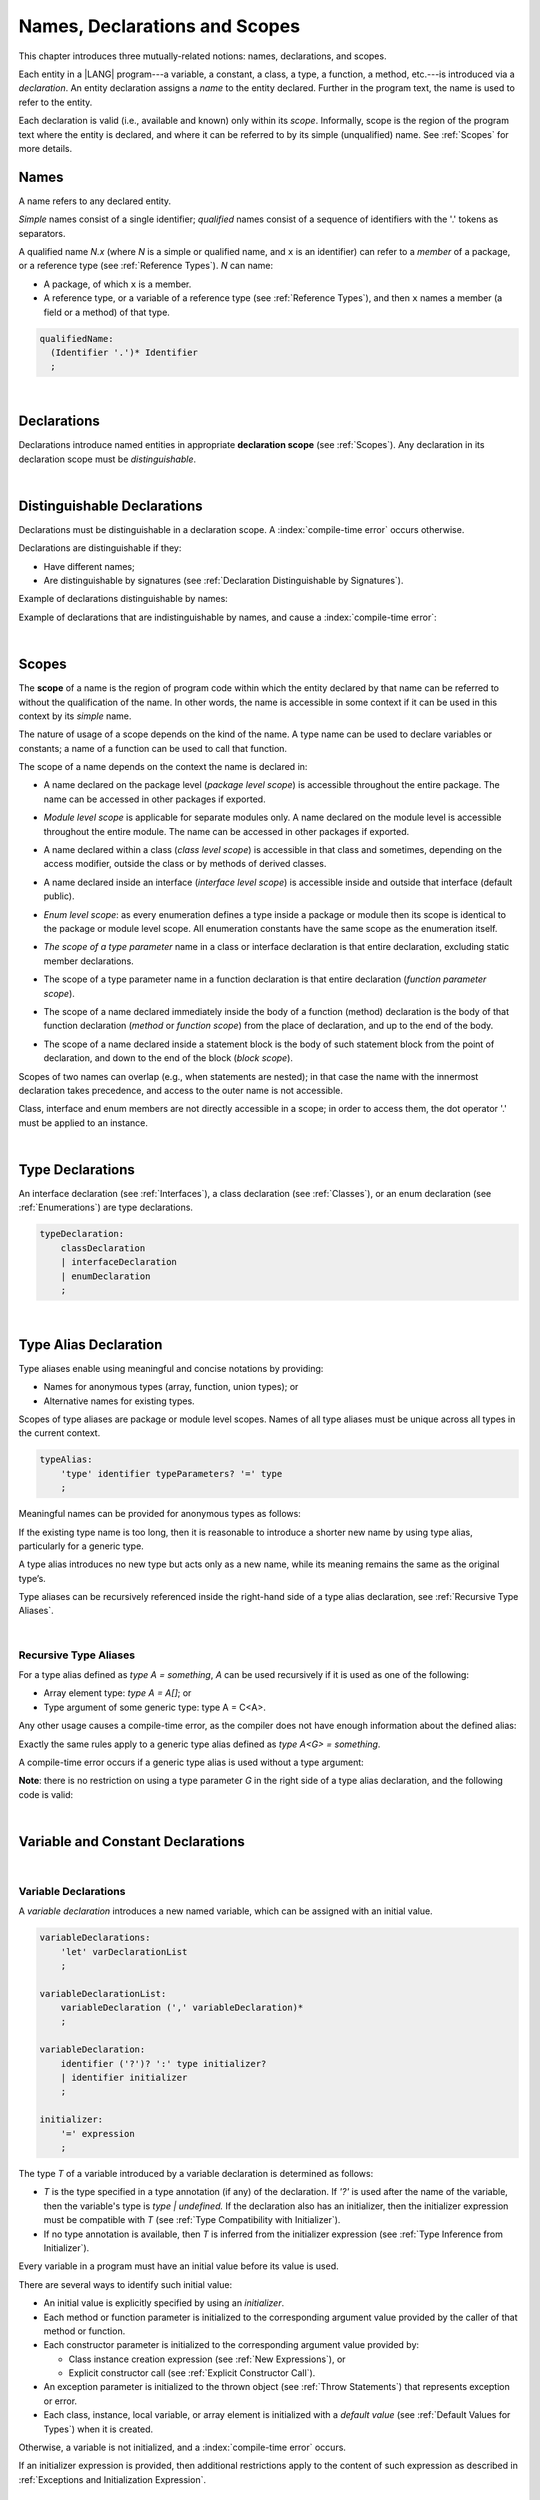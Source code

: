 ..
    Copyright (c) 2021-2023 Huawei Device Co., Ltd.
    Licensed under the Apache License, Version 2.0 (the "License");
    you may not use this file except in compliance with the License.
    You may obtain a copy of the License at
    http://www.apache.org/licenses/LICENSE-2.0
    Unless required by applicable law or agreed to in writing, software
    distributed under the License is distributed on an "AS IS" BASIS,
    WITHOUT WARRANTIES OR CONDITIONS OF ANY KIND, either express or implied.
    See the License for the specific language governing permissions and
    limitations under the License.

.. _Names, Declarations and Scopes:

Names, Declarations and Scopes
##############################

.. meta:
    frontend_status: Partly

This chapter introduces three mutually-related notions: names,
declarations, and scopes.

Each entity in a |LANG| program---a variable, a constant, a class,
a type, a function, a method, etc.---is introduced via a *declaration*.
An entity declaration assigns a *name* to the entity declared.
Further in the program text, the name is used to refer to the entity.

Each declaration is valid (i.e., available and known) only within its
*scope*. Informally, scope is the region of the program text where the
entity is declared, and where it can be referred to by its simple
(unqualified) name. See :ref:`Scopes` for more details.

.. index::
   variable
   constant
   class
   type
   function
   method
   scope
   declaration
   entity
   assignment
   simple name
   unqualified name

.. _Names:

Names
*****

.. meta:
    frontend_status: Done
    todo: A qualified name N.x may be used to refer to a member of package... If N names a package, then x is member of that package
    todo: Do we raeely want to support std.core.Double? If yes, it should be clariffied in 14.6 Import declaration section

A name refers to any declared entity.

*Simple* names consist of a single identifier; *qualified* names consist
of a sequence of identifiers with the '.' tokens as separators.

A qualified name *N.x* (where *N* is a simple or qualified name, and ``x``
is an identifier) can refer to a *member* of a package, or a reference type
(see :ref:`Reference Types`). *N* can name:

-  A package, of which ``x`` is a member.

-  A reference type, or a variable of a reference type (see
   :ref:`Reference Types`), and then ``x`` names a member (a field or a
   method) of that type.

.. index::
   name
   entity
   simple name
   qualified name
   identifier
   package member
   reference type
   package
   variable
   field
   method
   token
   separator

.. code-block:: abnf

    qualifiedName:
      (Identifier '.')* Identifier
      ;

|

.. _Declarations:

Declarations
************

.. meta:
    frontend_status: Done

Declarations introduce named entities in appropriate **declaration scope**
(see :ref:`Scopes`). Any declaration in its declaration scope must be
*distinguishable*.

.. index::
   named entity
   declared entity
   declaration scope

|

.. _Distinguishable Declarations:

Distinguishable Declarations
****************************

.. meta:
    frontend_status: Partly
    todo: const PI = 3.14;function PI():float{return 3.14};let a = PI(); error: TypeError: Unresolved reference PI
    todo: const PI:()=>int = ():int=>{return 5};function PI():float{return 3.14};let a = PI(); error: a is 5
    todo: need scpec clarification

Declarations must be distinguishable in a declaration scope. A
:index:`compile-time error` occurs otherwise.

Declarations are distinguishable if they:

-  Have different names;

-  Are distinguishable by signatures (see
   :ref:`Declaration Distinguishable by Signatures`).

.. index::
   distinguishable declaration
   declaration scope
   name
   signature

Example of declarations distinguishable by names:

.. code-block:: typescript
   :linenos:

    const PI = 3.14
    const pi = 3
    function Pi() {}
    type IP = number[]

Example of declarations that are indistinguishable by names, and cause a
:index:`compile-time error`:

.. code-block:: typescript
   :linenos:

    // The constant and the function have the same name.
    const PI = 3.14                   // compile-time error
    function PI() { return 3.14 }     // compile-time error

    // The type and the variable have the same name.
    class P type Person = P           // compile-time error
    let Person: Person                // compile-time error

    // The field and the method have the same name.
    class C {
        counter: number               // compile-time error
        counter(): number {           // compile-time error
          return this.counter
        }
    }

.. index::
   distinguishable declaration

|

.. _Scopes:

Scopes
******

.. meta:
    frontend_status: Partly
    todo: there are some TBD in spec

The **scope** of a name is the region of program code within which the entity
declared by that name can be referred to without the qualification of the name.
In other words, the name is accessible in some context if it can be used in this
context by its *simple* name.

The nature of usage of a scope depends on the kind of the name.
A type name can be used to declare variables or constants; a name of a function
can be used to call that function.

.. index::
   scope
   entity
   name qualification
   access
   simple name
   variable
   constant
   function call

The scope of a name depends on the context the name is declared in:

.. _package-access:

-  A name declared on the package level (*package level scope*) is accessible
   throughout the entire package. The name can be accessed in other packages
   if exported.

.. index::
   name
   declaration
   package level scope
   module level scope
   access
   module

.. _module-access:

-  *Module level scope* is applicable for separate modules only. A name
   declared on the module level is accessible throughout the entire module.
   The name can be accessed in other packages if exported.

.. index::
   module level scope
   module
   access
   name
   declaration

.. _class-access:

-  A name declared within a class (*class level scope*) is accessible in that
   class and sometimes, depending on the access modifier, outside the class or
   by methods of derived classes.

.. index::
   class level scope
   method
   name
   access
   modifier
   derived class
   declaration

.. _interface-access:

-  A name declared inside an interface (*interface level scope*) is accessible
   inside and outside that interface (default public).

.. index::
   name
   declaration
   class level scope
   interface level scope
   interface
   access
   default public

.. _enum-access:

-  *Enum level scope*: as every enumeration defines a type inside a package or
   module then its scope is identical to the package or module level scope.
   All enumeration constants have the same scope as the enumeration itself.

.. index::
   name
   declaration
   enum level scope
   enumeration
   enumeration constant
   package
   module
   scope

.. _class-or-interface-type-parameter-access:

-  *The scope of a type parameter* name in a class or interface declaration
   is that entire declaration, excluding static member declarations.

.. index::
   name
   declaration
   static member

.. _function-type-parameter-access:

-  The scope of a type parameter name in a function declaration is that
   entire declaration (*function parameter scope*).

.. index::
   parameter name
   function declaration
   function parameter scope

.. _function-access:

-  The scope of a name declared immediately inside the body of a function
   (method) declaration is the body of that function declaration (*method*
   or *function scope*) from the place of declaration, and up to the end of
   the body.

.. index::
   scope
   function body declaration
   method body declaration
   method scope
   function scope

.. _block-access:

-  The scope of a name declared inside a statement block is the body of
   such statement block from the point of declaration, and down to the end
   of the block (*block scope*).

.. index::
   statement block
   body
   point of declaration
   block scope

.. code-block:: typescript
   :linenos:

    function foo() {
        let x = y // compile-time error – y is not accessible
        let y = 1
    }

Scopes of two names can overlap (e.g., when statements are nested); in
that case the name with the innermost declaration takes precedence, and
access to the outer name is not accessible.

Class, interface and enum members are not directly accessible in a scope;
in order to access them, the dot operator '.' must be applied to an instance.

.. index::
   name
   scope
   overlap
   nested statement
   innermost declaration
   precedence
   access
   class member
   interface member
   enum member
   instance
   dot operator

|

.. _Type Declarations:

Type Declarations
*****************

.. meta:
    frontend_status: Done

An interface declaration (see :ref:`Interfaces`), a class declaration (see
:ref:`Classes`), or an enum declaration (see :ref:`Enumerations`) are type
declarations.

.. code-block:: abnf

    typeDeclaration:
        classDeclaration
        | interfaceDeclaration
        | enumDeclaration
        ;

.. index::
   type declaration
   interface declaration
   class declaration
   enum declaration

|

.. _Type Alias Declaration:

Type Alias Declaration
**********************

.. meta:
    frontend_status: Partly
    todo: type alias can be as local declaration now, but the spec says it can be only topDeclaration
    todo: type alias name shouldn't be handled as variable name (eg: type foo = Double; let foo : int = 0 --> now error)

Type aliases enable using meaningful and concise notations by providing:

-  Names for anonymous types (array, function, union types); or
-  Alternative names for existing types.


Scopes of type aliases are package or module level scopes. Names
of all type aliases must be unique across all types in the current
context.

.. index::
   type alias
   anonymous type
   array
   function
   union type
   scope
   package level scope
   module level scope
   name

.. code-block:: abnf

    typeAlias:
        'type' identifier typeParameters? '=' type
        ;

Meaningful names can be provided for anonymous types as follows:

.. code-block:: typescript
   :linenos:

    type Matrix = number[][]
    type Handler = (s: string, no: number) => string
    type Predicate<T> = (x: T) => Boolean
    type NullableNumber = Number | null

If the existing type name is too long, then it is reasonable to introduce
a shorter new name by using type alias, particularly for a generic type.

.. code-block:: typescript
   :linenos:

    type Dictionary = Map<string, string>
    type MapOfString<T> = Map<T, string>

A type alias introduces no new type but acts only as a new name, while its
meaning remains the same as the original type’s.

.. code-block:: typescript
   :linenos:

    type Vector = number[]
    function max(x: Vector): number {
        let m = x[0]
        for (let v of x)
            if (v > m) v = m
        return m
    }

    function main() {
        let x: Vector = [3, 2, 1]
        console.log(max(x)) // ok
    }

Type aliases can be recursively referenced inside the right-hand side of a
type alias declaration, see :ref:`Recursive Type Aliases`.


.. index::
   anonymous type
   type alias
   generic type

|

.. _Recursive Type Aliases:

Recursive Type Aliases
======================

For a type alias defined as *type A = something*, *A* can be used recursively
if it is used as one of the following:

-  Array element type: *type A = A[]*; or
-  Type argument of some generic type: type A = C<A>.

.. code-block:: typescript
   :linenos:

    type A = A[] // ok, used as element type

    class C<G> { /*body*/}
    type B = C<B> // ok, used as a type argument

    type D = string | Array<D> // ok


Any other usage causes a compile-time error, as the compiler
does not have enough information about the defined alias:

.. code-block:: typescript
   :linenos:

    type E = E // compile-time error
    type F = string | E // compile-time error


Exactly the same rules apply to a generic type alias defined as
*type A<G> = something*.

.. code-block:: typescript
   :linenos:

    type A<G> = Array<A<G>> // ok, A<G> is used as a type argument
    type A<G> = string | Array<A<G>> // ok

    type A<G> = A<G> // compile-time error


A compile-time error occurs if a generic type alias is used without
a type argument:

.. code-block:: typescript
   :linenos:

    type A<G> = Array<A> // compile-time error

**Note**: there is no restriction on using a type parameter *G* in
the right side of a type alias declaration, and the following code
is valid:

.. code-block:: typescript
   :linenos:

    type NodeValue<G> = G | Array<G> | Array<NodeValue<G>>;

|

.. _Variable and Constant Declarations:

Variable and Constant Declarations
**********************************

.. meta:
    frontend_status: Partly

|

.. _Variable Declarations:

Variable Declarations
=====================

.. meta:
    frontend_status: Done
    todo: spec issue: missing the default value for unsigned types - but would be better to remove entirely, just reference to 3.6 Default Valuew
    todo: es2panda bug: A local variable must be explicitly given a value before ifis used, by either
    todo: "Every variable in program must have a value before its value is used" - Can't be guaranteed in compile time that a non-nullable array component is initialized. initialization or assignment. But we got no error if don't init a primitive typed local var.

A *variable declaration* introduces a new named variable, which can be assigned
with an initial value.

.. code-block:: abnf

    variableDeclarations:
        'let' varDeclarationList
        ;

    variableDeclarationList:
        variableDeclaration (',' variableDeclaration)*
        ;

    variableDeclaration:
        identifier ('?')? ':' type initializer?
        | identifier initializer
        ;

    initializer:
        '=' expression
        ;

The type *T* of a variable introduced by a variable declaration is determined
as follows:

-  *T* is the type specified in a type annotation (if any) of the declaration.
   If *'?'* is used after the name of the variable, then the variable's type is
   *type | undefined.* If the declaration also has an initializer, then the
   initializer expression must be compatible with *T* (see :ref:`Type Compatibility with Initializer`).

-  If no type annotation is available, then *T* is inferred from the
   initializer expression (see :ref:`Type Inference from Initializer`).

.. index::
   variable declaration
   named variable
   initial value
   variable
   type annotation
   initializer expression
   compatibility
   inference

.. code-block:: typescript
   :linenos:

    let a: number // ok
    let b = 1 // ok, number type is inferred
    let c: number = 6, d = 1, e = "hello" // ok

    // ok, type of lambda and type of 'f' can be inferred
    let f = (p: number) => b + p
    let x // compile-time error -- either type or initializer

Every variable in a program must have an initial value before its value is used.

There are several ways to identify such initial value:

-  An initial value is explicitly specified by using an *initializer*.
-  Each method or function parameter is initialized to the corresponding
   argument value provided by the caller of that method or function.
-  Each constructor parameter is initialized to the corresponding
   argument value provided by:

   + Class instance creation expression (see :ref:`New Expressions`), or
   + Explicit constructor call (see :ref:`Explicit Constructor Call`).

-  An exception parameter is initialized to the thrown object (see
   :ref:`Throw Statements`) that represents exception or error.
-  Each class, instance, local variable, or array element is initialized with
   a *default value* (see :ref:`Default Values for Types`) when it is created.

Otherwise, a variable is not initialized, and a :index:`compile-time error`
occurs.

If an initializer expression is provided, then additional restrictions apply
to the content of such expression as described in :ref:`Exceptions and Initialization Expression`.

.. index::
   initial value
   initializer
   method parameter
   function parameter
   argument value
   method caller
   function caller
   constructor parameter
   initialization
   instance creation expression
   explicit constructor call
   exception parameter
   exception
   error
   class
   instance
   local variable
   array element
   default value
   initializer expression
   restriction

|

.. _Constant Declarations:

Constant Declarations
=====================

.. meta:
    frontend_status: Done
    todo: no CTE in case of top-level "const x:int;" without initializer

A *constant declaration* introduces a named variable with a mandatory
explicit value.

The value of a constant cannot be changed by using an assignment expression
(see :ref:`Assignment`). However, if the constant is an object or array, then
its properties or items can be modified.

.. code-block:: abnf

    constantDeclarations:
        'const' constantDeclarationList
        ;

    constantDeclarationList:
        constantDeclaration (',' constantDeclaration)*
        ;

    constantDeclaration:
        identifier (':' type)? initializer
        ;

The type *T* of a constant declaration is determined as follows:

-  If *T* is the type specified in a type annotation (if any) of the
   declaration, then the initializer expression must be compatible with
   that *T* (see :ref:`Type Compatibility with Initializer`).
-  If no type annotation is available, then *T* is inferred from the
   initializer expression (see :ref:`Type Inference from Initializer`).
-  If *'?'* is used after the name of the constant, then the type of the
   constant is *T | undefined*, regardless of whether *T* is identified
   explicitly or via type inference.

.. index::
   constant declaration
   variable
   constant
   value
   assignment expression
   object
   array
   type
   type annotation
   initializer expression
   compatibility
   inference

.. code-block:: typescript
   :linenos:

    const a: number = 1 // ok
    const b = 1 // ok, int type is inferred
    const c: number = 1, d = 2, e = "hello" // ok
    const x // compile-time error -- initializer is mandatory
    const y: number // compile-time error -- initializer is mandatory

Additional restrictions on the content of the initializer expression are
described in :ref:`Exceptions and Initialization Expression`.

|

.. _Type Compatibility with Initializer:

Type Compatibility with Initializer
===================================

.. meta:
    frontend_status: Done

If a variable or constant declaration contains the type annotation *T* and the
initializer expression *E*, then the type of *E* must be equal to that of *T*;
otherwise, one of the following assertions must be true:

+-----------------------+----------------------------------+-------------------------------------+
| **T is**              | **E is**                         |  **Assertion**                      |
+=======================+==================================+=====================================+
| One of integer types  | integer literal or compile-time  | Value of *E* is in bound of         |
|                       | constant expression of some      | type *T*                            |
|                       | integer type                     |                                     |
+-----------------------+----------------------------------+-------------------------------------+
| Type *char*           | integer literal                  | Value of *E* is in bounds of type   |
|                       |                                  | *T*                                 |
+-----------------------+----------------------------------+-------------------------------------+
| Float type (*float*   | floating-point literal or        | Value of *E* is in bounds of type   |
| or *double*)          | compile-time constant expression | *T*. *This conversion can lead to   |
|                       | of a float type                  | the loss of precision, see          |
|                       |                                  | “Narrowing Primitive Conversion”.*  |
+-----------------------+----------------------------------+-------------------------------------+
| Class type            | of a class type                  | Type of *E* is derived class of *T* |
+-----------------------+----------------------------------+-------------------------------------+

Unless at least one of these conditions is fulfilled, then an error is thrown.

.. index::
   compile-time error
   type compatibility
   initializer expression
   initializer
   exception
   integer literal
   bound
   conversion
   type
   narrowing
   derived class
   class type
   float type
   constant expression
   type annotation
   assertion

|

.. _Type Inference from Initializer:

Type Inference from Initializer
===============================

.. meta:
    frontend_status: Partly
    todo: spec issue: "If initializer expression is a null literal('null') the compiler error should be reported". Why is it striked out? "let a = null" should be CTE A: scpec will be changed, a will have "Object|null tyoe"

The type of a declared entity is:

-  The type of the initializer expression if a variable or constant
   declaration contains no explicit type annotation; or

-  *Object \| null* if the initializer expression is a null literal
   (*null*).

.. index::
   type
   entity
   type inference
   initializer
   variable declaration
   constant declaration
   type annotation
   initializer expression
   null literal
   Object

|

.. _Function Declarations:

Function Declarations
*********************

.. meta:
    frontend_status: Partly

**Function declarations** specify names, signatures, and bodies when
introducing **named functions**.

.. code-block:: abnf

    functionDeclaration:
        functionOverloadSignature*
        modifiers? 'function' identifier
        typeParameters? signature block?
        ;

    modifiers:
        'native' | 'async'
        ;

Function *overload signature* allows calling a function in different ways (see
:ref:`Function Overload Signatures`).

In a **native function** (see :ref:`Native Functions`), the body is omitted.

If a function is declared as **generic** (see :ref:`Generics`), then type
parameters must be  specified.

Native functions are described in the experimental section (see
:ref:`Native Functions`).

Functions must be declared on the top-level (see :ref:`Top-Level Statements`).

Function expressions must be used to define lambdas (see
:ref:`Lambda Expressions`).

.. index::
   function declaration
   name
   signature
   named function
   body
   function overload signature
   function call
   native function
   generic function
   type parameter
   top-level statement
   lambda

|

.. _Signatures:

Signatures
==========

.. meta:
    frontend_status: Done

A signature defines parameters, and the return type (see :ref:`Return Type`)
of a function, method, or constructor.

.. code-block:: abnf

    signature:
        '(' parameterList? ')' returnType? throwMark?
        ;

    returnType:
        ':' type
        ;

    throwMark:
        'throws' | 'rethrows'
        ;

See :ref:`Throwing Functions` for the details of ``throws`` marks, and
:ref:`Rethrowing Functions` for the details of ``rethrows`` marks.

Overloading (see :ref:`Function and Method Overloading`) is supported for
functions and methods. The signatures of functions and methods are important
for their unique identification.

.. index::
   signature
   parameter
   return type
   function
   method
   constructor
   throwing function
   rethrowing function
   throws mark
   rethrows mark
   function overloading
   method overloading
   identification

|

.. _Parameter List:

Parameter List
==============

.. meta:
    frontend_status: Partly

A signature contains a *parameter list* that specifies an identifier as
each parameter name and a type of each parameter. Every parameter’s type must
be explicitly defined.

.. code-block:: abnf

    parameterList:
        parameter (',' parameter)* (',' optionalParameters|restParameter)?
        | restParameter
        | optionalParameters
        ;

    parameter:
        identifier ':' type
        ;

    restParameter:
        '...' parameter
        ;

The last parameter of a function can be a *rest parameter*
(see :ref:`Rest Parameter`) or a sequence of *optional parameters*
(see :ref:`Optional Parameters`). Such construction allows to omit
the corresponding argument when calling a function. If a parameter is not
*optional*, then each function call must contain an argument corresponding
to that parameter. Non-optional parameters are called the *required parameters*.

The function below has *required parameters*:

.. code-block:: typescript
   :linenos:

    function power(base: number, exponent: number): number {
      return Math.pow(base, exponent)
    }
    power(2, 3) // both arguments are required in the call

A :index:`compile-time error` occurs if an *optional parameter* precedes a
*required parameter* in the parameter list.

.. index::
   signature
   parameter list
   identifier
   parameter type
   function
   rest parameter
   optional parameter
   argument
   non-optional parameter
   required parameter

|

.. _Optional Parameters:

Optional Parameters
===================

.. meta:
    frontend_status: Partly
    todo: support call with placeholders

There are two forms of *optional parameters*:

.. code-block:: abnf

    optionalParameters:
        optionalParameter (',' optionalParameter)
        ;

    optionalParameter:
        identifier ':' type '=' expression
        | identifier '?' ':' type
        ;


The first form contains an expression that specifies a *default value*. That
is called a *parameter with default value*. If the argument
corresponding to that parameter is omitted in a function call, then the value
of the parameter is set to the *default value*.

.. index::
   optional parameter
   expression
   default value
   parameter with default values
   argument
   function call
   default value

.. code-block:: typescript
   :linenos:

    function pair(x: number, y: number = 7)
    {
        console.log(x, y)
    }
    pair(1, 2) // prints: 1 2
    pair(1) // prints: 1 7

The second form is a short notation for a parameter of a union type
*T* | ``undefined`` with the default value ``undefined``.
It means that *identifier '?' ':' type* is equivalent to
*identifier ':' type | undefined = undefined*.
If a type is of the value type kind, then (similar to :ref:`Union Types`)
implicit boxing must be applied in the following manner:
*identifier '?' ':' valueType* is equivalent to
*identifier ':' referenceTypeForValueType | undefined = undefined*.

.. index::
   notation
   parameter
   union type
   undefined
   default value
   identifier
   value type
   union type
   implicit boxing
   function

For example, the following two functions can be used in the same way:

.. code-block:: typescript
   :linenos:

    function hello1(name: string | undefined = undefined) {}
    function hello2(name?: string) {}

    hello1() // 'name' has 'undefined' value
    hello1("John") // 'name' has a string value
    hello2() // 'name' has 'undefined' value
    hello2("John") // 'name' has a string value

    function foo1 (p?: number) {}
    function foo2 (p: Number | undefined = undefined) {}

    foo1() // 'p' has 'undefined' value
    foo1(5) // 'p' has an integer value
    foo2() // 'p' has 'undefined' value
    foo2(5) // 'p' has an integer value

|

.. _Rest Parameter:

Rest Parameter
==============

.. meta:
    frontend_status: Done

A *rest parameter* allows functions or methods to take unbounded numbers
of arguments.

*Rest parameters* have the '``...``' symbol mark before a parameter name.

.. code-block:: typescript
   :linenos:

    function sum(...numbers: number[]): number {
      let res = 0
      for (let n of numbers)
        res += n
      return res
    }

A :index:`compile-time error` occurs if a rest parameter:

-  Is not the last parameter in a parameter list;
-  Has a type that is not an array type.

A function that has a rest parameter of type ``T[]`` can accept any
number of arguments of type ``T``.

.. index::
   rest parameter
   function
   method
   unbounded
   parameter name
   array type
   parameter list
   type
   argument

.. code-block:: typescript
   :linenos:

    function sum(...numbers: number[]): number {
      let res = 0
      for (let n of numbers)
        res += n
      return res
    }

    sum() // returns 0
    sum(1) // returns 1
    sum(1, 2, 3) // returns 6

If an argument of type ``T[]`` is prefixed with the *spread* operator
'``...``', then only one argument can be accepted.

.. code-block:: typescript
   :linenos:

    function sum(...numbers: number[]): number {
      let res = 0
      for (let n of numbers)
        res += n
      return res
    }

    let x: number[] = [1, 2, 3]
    sum(...x) // returns 6

.. index::
   argument
   prefix
   spread operator

|

.. _Shadowing Parameters:

Shadowing Parameters
====================

.. meta:
    frontend_status: Done

If the name of the parameter is identical to the name of the top-level
variable accessible within the body of a function or a method with that
a parameter, then the name of the parameter shadows the name of the
top-level variable within the body of that function or method.

.. code-block:: typescript
   :linenos:

    class T1 {}
    class T2 {}
    class T3 {}

    let variable: T1
    function foo (variable: T2) {
        // 'variable' has type T2 and refers to the function parameter
    }
    class SomeClass {
      method (variable: T3) {
        // 'variable' has type T3 and refers to the method parameter
      }
    }

.. index::
   shadowing parameter
   shadowing
   parameter
   top-level variable
   access
   function body
   method body
   name

|

.. _Return Type:

Return Type
===========

.. meta:
    frontend_status: Done

An omitted function, or method return type can be inferred from the function,
or the method body. A :index:`compile-time error` occurs if a return type is
omitted in a native function (see :ref:`Native Functions`).

The current version of |LANG| allows inferring return types at least under
the following conditions:

-  If there is no return statement, or if all return statements have no
   expressions, then the return type is *void* (see :ref:`void Type`).
-  If there is at least one return statement with an expression, and the
   type of each expression of each return statement is *R*, then the
   return type is *R*.
-  If there are *k* return statements (assuming that *k* is two, or more)
   with expressions of types (*T*:sub:`1`, ``...``, *T*:sub:`k`), and *R*
   is the *least upper bound* (see :ref:`Least Upper Bound`) of these types,
   then the return type is *R*.
-  If the function is *async*, the return type is inferred by using the rules
   above, and the type *T* is not *Promise* type, then the return type
   is *Promise<T>*.

Future compiler implementation can infer return type in more cases. If
the particular type inference case is not recognized by the compiler,
then a corresponding :index:`compile-time error` occurs.

See the example below for an illustration of type inference:

.. index::
   return type
   function return type
   method return type
   inference
   method body
   native function
   return statement
   expression
   least upper bound
   function
   implementation

.. code-block:: typescript

    // Explicit return type
    function foo(): string { return "foo" }

    // Implicit return type inferred as string
    function goo() { return "goo" }

    class Base {}
    class Derived1 extends Base {}
    class Derived2 extends Base {}

    function bar (condition: boolean) {
        if (condition)
            return new Derived1
        else
            return new Derived2
    }
    /* Return type of bar will be inferred as Base which is
       LUB for Derived1 and Derived2 */

|

.. _Function Overload Signatures:

Function Overload Signatures
============================

.. meta:
    frontend_status: None

The |LANG| language allows specifying a function that can be called in
different ways by writing *overload signatures*, i.e., by writing several
function headers which have the same name and different signatures, and are
followed by one implementation function. See also
:ref:`Methods Overload Signatures` for *method overload signatures*.

.. code-block:: abnf

    functionOverloadSignature:
      'async'? 'function' identifier
      typeParameters? signature ';'
      ;

A :index:`compile-time error` occurs if the function implementation is missing,
or does not immediately follow the declaration.

A call of a function with overload signatures is always a call of the
implementation function.

The example below has two overload signatures defined (one is parameterless,
and the other has one parameter):

.. index::
   function overload signature
   function
   overload signature
   function header
   signature
   implementation function
   implementation
   method overload signature

.. code-block:: typescript
   :linenos:

    function foo(): void; /*1st signature*/
    function foo(x: string): void; /*2nd signature*/
    function foo(x?: string): void {
        console.log(x)
    }

    foo() // ok, 1st signature is used
    foo("aa") // ok, 2nd signature is used

The call of ``foo()`` is executed as a call of the implementation function
with the ``null`` argument, while the call of ``foo(x)`` is executed as a call
of the implementation function with the ``x`` argument.

A :index:`compile-time error` occurs if the signature of function
implementation is not *overload signature-compatible* with each overload
signature. It means that a call of each overload signature must be replaceable
for the correct call of the implementation function. This can be achieved by
using optional parameters (see :ref:`Optional Parameters`), or *least upper
bound* types (see :ref:`Least Upper Bound`). See
:ref:`Overload Signature Compatibility` for the exact semantic rules.

A :index:`compile-time error` occurs unless all overload signatures are
exported or non-exported.

.. index::
   call
   implementation function
   null argument
   execution
   signature
   function
   implementation
   overload signature
   least upper bound
   compatibility

.. raw:: pdf

   PageBreak
